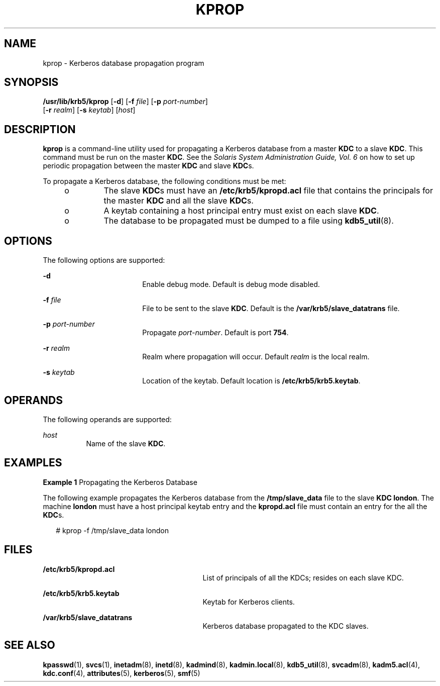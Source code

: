 '\" te
.\" Copyright 1987, 1989 by the Student Information Processing Board of the Massachusetts Institute of Technology.  For copying and distribution information,  please see the file kerberosv5/mit-sipb-copyright.h.
.\" Portions Copyright (c) 2006, Sun Microsystems, Inc. All Rights Reserved.
.\" The contents of this file are subject to the terms of the Common Development and Distribution License (the "License").  You may not use this file except in compliance with the License.
.\" You can obtain a copy of the license at usr/src/OPENSOLARIS.LICENSE or http://www.opensolaris.org/os/licensing.  See the License for the specific language governing permissions and limitations under the License.
.\" When distributing Covered Code, include this CDDL HEADER in each file and include the License file at usr/src/OPENSOLARIS.LICENSE.  If applicable, add the following below this CDDL HEADER, with the fields enclosed by brackets "[]" replaced with your own identifying information: Portions Copyright [yyyy] [name of copyright owner]
.TH KPROP 8 "Oct 29, 2015"
.SH NAME
kprop \- Kerberos database propagation program
.SH SYNOPSIS
.LP
.nf
\fB/usr/lib/krb5/kprop\fR [\fB-d\fR] [\fB-f\fR \fIfile\fR] [\fB-p\fR \fIport-number\fR]
     [\fB-r\fR \fIrealm\fR] [\fB-s\fR \fIkeytab\fR] [\fIhost\fR]
.fi

.SH DESCRIPTION
.sp
.LP
\fBkprop\fR is a command-line utility used for propagating a Kerberos database
from a master \fBKDC\fR to a slave \fBKDC\fR. This command must be run on the
master \fBKDC\fR. See the \fISolaris System Administration Guide, Vol. 6\fR on
how to set up periodic propagation between the master \fBKDC\fR and slave
\fBKDC\fRs.
.sp
.LP
To propagate a Kerberos database, the following conditions must be met:
.RS +4
.TP
.ie t \(bu
.el o
The slave \fBKDC\fRs must have an \fB/etc/krb5/kpropd.acl\fR file that contains
the principals for the master \fBKDC\fR and all the slave \fBKDC\fRs.
.RE
.RS +4
.TP
.ie t \(bu
.el o
A keytab containing a host principal entry must exist on each slave \fBKDC\fR.
.RE
.RS +4
.TP
.ie t \(bu
.el o
The database to be propagated must be dumped to a file using
\fBkdb5_util\fR(8).
.RE
.SH OPTIONS
.sp
.LP
The following options are supported:
.sp
.ne 2
.na
\fB\fB-d\fR\fR
.ad
.RS 18n
Enable debug mode. Default is debug mode disabled.
.RE

.sp
.ne 2
.na
\fB\fB-f\fR \fIfile\fR\fR
.ad
.RS 18n
File to be sent to the slave \fBKDC\fR. Default is the
\fB/var/krb5/slave_datatrans\fR file.
.RE

.sp
.ne 2
.na
\fB\fB-p\fR \fIport-number\fR\fR
.ad
.RS 18n
Propagate \fIport-number\fR. Default is port \fB754\fR.
.RE

.sp
.ne 2
.na
\fB\fB-r\fR \fIrealm\fR\fR
.ad
.RS 18n
Realm where propagation will occur. Default \fIrealm\fR is the local realm.
.RE

.sp
.ne 2
.na
\fB\fB-s\fR \fIkeytab\fR\fR
.ad
.RS 18n
Location of the keytab. Default location is \fB/etc/krb5/krb5.keytab\fR.
.RE

.SH OPERANDS
.sp
.LP
The following operands are supported:
.sp
.ne 2
.na
\fB\fIhost\fR\fR
.ad
.RS 8n
Name of the slave \fBKDC\fR.
.RE

.SH EXAMPLES
.LP
\fBExample 1 \fRPropagating the Kerberos Database
.sp
.LP
The following example propagates the Kerberos database from the
\fB/tmp/slave_data\fR file to the slave \fBKDC\fR \fBlondon\fR. The machine
\fBlondon\fR must have a host principal keytab entry and the \fBkpropd.acl\fR
file must contain an entry for the all the \fBKDC\fRs.

.sp
.in +2
.nf
# kprop -f /tmp/slave_data london
.fi
.in -2
.sp

.SH FILES
.sp
.ne 2
.na
\fB\fB/etc/krb5/kpropd.acl\fR\fR
.ad
.RS 29n
List of principals of all the KDCs; resides on each slave KDC.
.RE

.sp
.ne 2
.na
\fB\fB/etc/krb5/krb5.keytab\fR\fR
.ad
.RS 29n
Keytab for Kerberos clients.
.RE

.sp
.ne 2
.na
\fB\fB/var/krb5/slave_datatrans\fR\fR
.ad
.RS 29n
Kerberos database propagated to the KDC slaves.
.RE

.SH SEE ALSO
.sp
.LP
\fBkpasswd\fR(1), \fBsvcs\fR(1), \fBinetadm\fR(8),
\fBinetd\fR(8), \fBkadmind\fR(8), \fBkadmin.local\fR(8),
\fBkdb5_util\fR(8), \fBsvcadm\fR(8), \fBkadm5.acl\fR(4), \fBkdc.conf\fR(4),
\fBattributes\fR(5), \fBkerberos\fR(5), \fBsmf\fR(5)
.sp
.LP
\fI\fR
